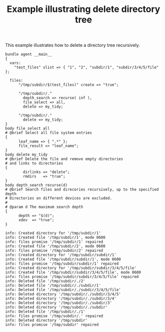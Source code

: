 :PROPERTIES:
:ID:       e9c538bd-afff-45f3-909b-b689533ed866
:CREATED:  [2021-05-04 Tue 08:40]
:index: [[id:38277465-771a-4db4-983a-8dfd434b1aff][CFEngine_examples]]
:END:
#+title: Example illustrating delete directory tree

This example illustrates how to delete a directory tree recursively.

#+CAPTION:
#+BEGIN_SRC cfengine3 :include-stdlib nil :log-level info :exports both
  bundle agent __main__
  {
    vars:
      "test_files" slist => { "1", "2", "subdir/1", "subdir/3/4/5/file" };
      
    files:
        "/tmp/subdir/$(test_files)" create => "true";

        "/tmp/subdir/."
          depth_search => recurse( inf ),
          file_select => all,
          delete => my_tidy;

        "/tmp/subdir/."
          delete => my_tidy;
  }
  body file_select all
  # @brief Select all file system entries
  {
        leaf_name => { ".*" };
        file_result => "leaf_name";
  }
  body delete my_tidy
  # @brief Delete the file and remove empty directories
  # and links to directories
  {
          dirlinks => "delete";
          rmdirs   => "true";
  }
  body depth_search recurse(d)
  # @brief Search files and direcories recursively, up to the specified depth
  # Directories on different devices are excluded.
  #
  # @param d The maximum search depth
  {
        depth => "$(d)";
        xdev  => "true";
  }
#+END_SRC

#+RESULTS:
#+begin_example
    info: Created directory for '/tmp/subdir/1'
    info: Created file '/tmp/subdir/1', mode 0600
    info: files promise '/tmp/subdir/1' repaired
    info: Created file '/tmp/subdir/2', mode 0600
    info: files promise '/tmp/subdir/2' repaired
    info: Created directory for '/tmp/subdir/subdir/1'
    info: Created file '/tmp/subdir/subdir/1', mode 0600
    info: files promise '/tmp/subdir/subdir/1' repaired
    info: Created directory for '/tmp/subdir/subdir/3/4/5/file'
    info: Created file '/tmp/subdir/subdir/3/4/5/file', mode 0600
    info: files promise '/tmp/subdir/subdir/3/4/5/file' repaired
    info: Deleted file '/tmp/subdir/./2'
    info: Deleted file '/tmp/subdir/./subdir/1'
    info: Deleted file '/tmp/subdir/./subdir/3/4/5/file'
    info: Deleted directory '/tmp/subdir/./subdir/3/4/5'
    info: Deleted directory '/tmp/subdir/./subdir/3/4'
    info: Deleted directory '/tmp/subdir/./subdir/3'
    info: Deleted directory '/tmp/subdir/./subdir'
    info: Deleted file '/tmp/subdir/./1'
    info: files promise '/tmp/subdir/.' repaired
    info: Deleted directory '/tmp/subdir'
    info: files promise '/tmp/subdir' repaired
#+end_example

